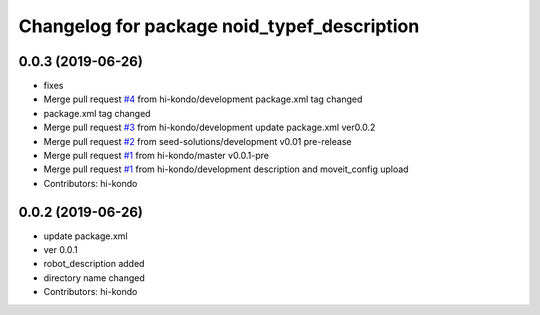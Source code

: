^^^^^^^^^^^^^^^^^^^^^^^^^^^^^^^^^^^^^^^^^^^^
Changelog for package noid_typef_description
^^^^^^^^^^^^^^^^^^^^^^^^^^^^^^^^^^^^^^^^^^^^

0.0.3 (2019-06-26)
------------------
* fixes
* Merge pull request `#4 <https://github.com/hi-kondo/noid-ros-pkg/issues/4>`_ from hi-kondo/development
  package.xml tag changed
* package.xml tag changed
* Merge pull request `#3 <https://github.com/hi-kondo/noid-ros-pkg/issues/3>`_ from hi-kondo/development
  update package.xml ver0.0.2
* Merge pull request `#2 <https://github.com/hi-kondo/noid-ros-pkg/issues/2>`_ from seed-solutions/development
  v0.01 pre-release
* Merge pull request `#1 <https://github.com/hi-kondo/noid-ros-pkg/issues/1>`_ from hi-kondo/master
  v0.0.1-pre
* Merge pull request `#1 <https://github.com/hi-kondo/noid-ros-pkg/issues/1>`_ from hi-kondo/development
  description and moveit_config upload
* Contributors: hi-kondo

0.0.2 (2019-06-26)
------------------
* update package.xml
* ver 0.0.1
* robot_description added
* directory name changed
* Contributors: hi-kondo
